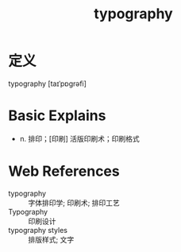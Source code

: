 #+title: typography
#+roam_tags:英语单词

* 定义
  
typography [taɪˈpɒɡrəfi]

* Basic Explains
- n. 排印；[印刷] 活版印刷术；印刷格式

* Web References
- typography :: 字体排印学; 印刷术; 排印工艺
- Typography :: 印刷设计
- typography styles :: 排版样式; 文字
